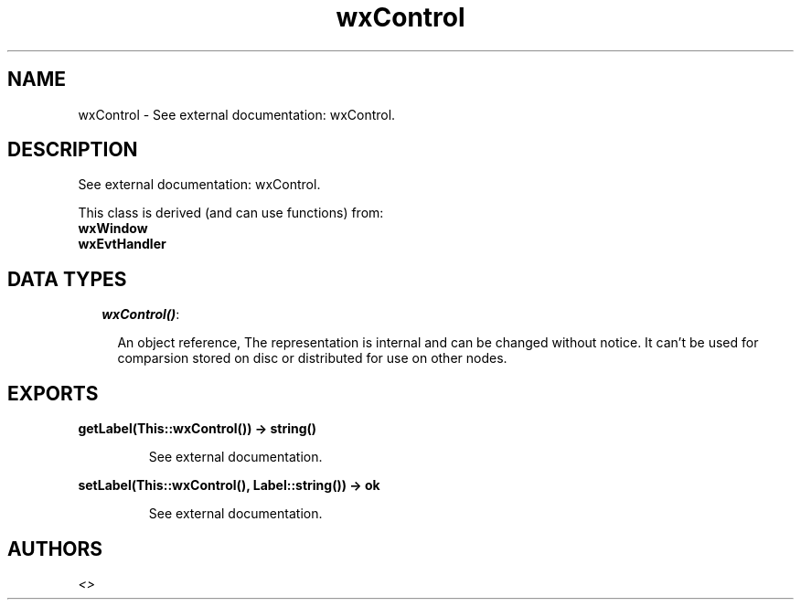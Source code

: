.TH wxControl 3 "wxErlang 0.99" "" "Erlang Module Definition"
.SH NAME
wxControl \- See external documentation: wxControl.
.SH DESCRIPTION
.LP
See external documentation: wxControl\&.
.LP
This class is derived (and can use functions) from: 
.br
\fBwxWindow\fR\& 
.br
\fBwxEvtHandler\fR\& 
.SH "DATA TYPES"

.RS 2
.TP 2
.B
\fIwxControl()\fR\&:

.RS 2
.LP
An object reference, The representation is internal and can be changed without notice\&. It can\&'t be used for comparsion stored on disc or distributed for use on other nodes\&.
.RE
.RE
.SH EXPORTS
.LP
.B
getLabel(This::wxControl()) -> string()
.br
.RS
.LP
See external documentation\&.
.RE
.LP
.B
setLabel(This::wxControl(), Label::string()) -> ok
.br
.RS
.LP
See external documentation\&.
.RE
.SH AUTHORS
.LP

.I
<>